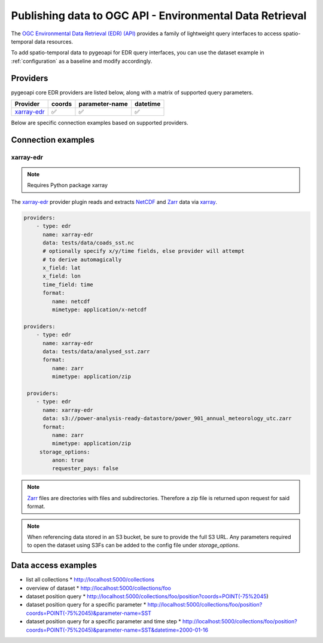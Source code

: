 .. _ogcapi-edr:

Publishing data to OGC API - Environmental Data Retrieval
=========================================================

The `OGC Environmental Data Retrieval (EDR) (API)`_ provides a family of
lightweight query interfaces to access spatio-temporal data resources.

To add spatio-temporal data to pygeoapi for EDR query interfaces, you
can use the dataset example in :ref:`configuration` as a baseline and
modify accordingly.

Providers
---------

pygeoapi core EDR providers are listed below, along with a matrix of supported query
parameters.

.. csv-table::
   :header: Provider, coords, parameter-name, datetime
   :align: left

   `xarray-edr`_,✅,✅,✅


Below are specific connection examples based on supported providers.

Connection examples
-------------------

xarray-edr
^^^^^^^^^^

.. note::
   Requires Python package xarray

The `xarray-edr`_ provider plugin reads and extracts `NetCDF`_ and `Zarr`_ data via `xarray`_.

.. code-block:: yaml

   providers:
       - type: edr
         name: xarray-edr
         data: tests/data/coads_sst.nc
         # optionally specify x/y/time fields, else provider will attempt
         # to derive automagically
         x_field: lat
         x_field: lon
         time_field: time
         format:
            name: netcdf
            mimetype: application/x-netcdf

   providers:
       - type: edr
         name: xarray-edr
         data: tests/data/analysed_sst.zarr
         format:
            name: zarr
            mimetype: application/zip
    
    providers:
       - type: edr
         name: xarray-edr
         data: s3://power-analysis-ready-datastore/power_901_annual_meteorology_utc.zarr
         format:
            name: zarr
            mimetype: application/zip
        storage_options:
            anon: true
            requester_pays: false

.. note::

   `Zarr`_ files are directories with files and subdirectories.  Therefore
   a zip file is returned upon request for said format.

.. note::
   When referencing data stored in an S3 bucket, be sure to provide the full
   S3 URL. Any parameters required to open the dataset using S3Fs can be added
   to the config file under `storage_options`.


Data access examples
--------------------

* list all collections
  * http://localhost:5000/collections
* overview of dataset
  * http://localhost:5000/collections/foo
* dataset position query
  * http://localhost:5000/collections/foo/position?coords=POINT(-75%2045)
* dataset position query for a specific parameter
  * http://localhost:5000/collections/foo/position?coords=POINT(-75%2045)&parameter-name=SST
* dataset position query for a specific parameter and time step
  * http://localhost:5000/collections/foo/position?coords=POINT(-75%2045)&parameter-name=SST&datetime=2000-01-16


.. _`xarray`: https://docs.xarray.dev/en/stable/
.. _`NetCDF`: https://en.wikipedia.org/wiki/NetCDF
.. _`Zarr`: https://zarr.readthedocs.io/en/stable


.. _`OGC Environmental Data Retrieval (EDR) (API)`: https://github.com/opengeospatial/ogcapi-coverages
